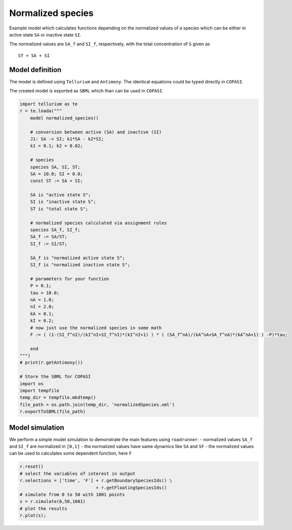 
Normalized species
~~~~~~~~~~~~~~~~~~

Example model which calculates functions depending on the normalized
values of a species which can be either in active state ``SA`` or
inactive state ``SI``.

The normalized values are ``SA_f`` and ``SI_f``, respectively, with the
total concentration of ``S`` given as

::

    ST = SA + SI

Model definition
^^^^^^^^^^^^^^^^

The model is defined using ``Tellurium`` and ``Antimony``. The identical
equations could be typed directly in ``COPASI``.

The created model is exported as ``SBML`` which than can be used in
``COPASI``.

.. code-block:: python

    import tellurium as te
    r = te.loada("""
        model normalized_species()
        
        # conversion between active (SA) and inactive (SI)
        J1: SA -> SI; k1*SA - k2*SI;
        k1 = 0.1; k2 = 0.02;
        
        # species
        species SA, SI, ST;
        SA = 10.0; SI = 0.0;
        const ST := SA + SI;
        
        SA is "active state S";
        SI is "inactive state S";
        ST is "total state S";
        
        # normalized species calculated via assignment rules
        species SA_f, SI_f;
        SA_f := SA/ST;
        SI_f := SI/ST;
        
        SA_f is "normalized active state S";
        SI_f is "normalized inactive state S";
        
        # parameters for your function
        P = 0.1;
        tau = 10.0;
        nA = 1.0;
        nI = 2.0;
        kA = 0.1;
        kI = 0.2;
        # now just use the normalized species in some math
        F := ( (1-(SI_f^nI)/(kI^nI+SI_f^nI)*(kI^nI+1) ) * ( (SA_f^nA)/(kA^nA+SA_f^nA)*(kA^nA+1) ) -P)*tau;
    
        end
    """)
    # print(r.getAntimony())
    
    # Store the SBML for COPASI
    import os
    import tempfile
    temp_dir = tempfile.mkdtemp()
    file_path = os.path.join(temp_dir, 'normalizedSpecies.xml')
    r.exportToSBML(file_path)

Model simulation
^^^^^^^^^^^^^^^^

We perform a simple model simulation to demonstrate the main features
using ``roadrunner``: - normalized values ``SA_f`` and ``SI_f`` are
normalized in ``[0,1]`` - the normalized values have same dynamics like
``SA`` and ``SF`` - the normalized values can be used to calculates some
dependent function, here ``F``

.. code-block:: python

    r.reset()
    # select the variables of interest in output
    r.selections = ['time', 'F'] + r.getBoundarySpeciesIds() \
                                 + r.getFloatingSpeciesIds()
    # simulate from 0 to 50 with 1001 points
    s = r.simulate(0,50,1001)
    # plot the results
    r.plot(s);



.. image:: _notebooks/core/model_normalizedSpecies_files/model_normalizedSpecies_3_0.png


